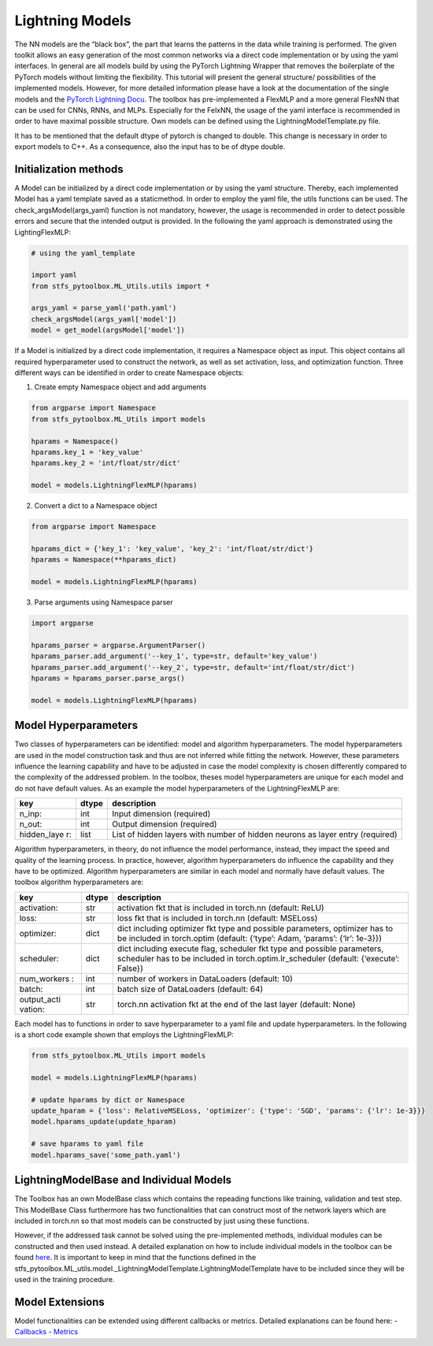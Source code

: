 Lightning Models
================

The NN models are the “black box”, the part that learns the patterns in
the data while training is performed. The given toolkit allows an easy
generation of the most common networks via a direct code implementation
or by using the yaml interfaces. In general are all models build by
using the PyTorch Lightning Wrapper that removes the boilerplate of the
PyTorch models without limiting the flexibility. This tutorial will
present the general structure/ possibilities of the implemented models.
However, for more detailed information please have a look at the
documentation of the single models and the `PyTorch Lightning
Docu <https://pytorch-lightning.readthedocs.io/en/0.7.6/lightning-module.html>`__.
The toolbox has pre-implemented a FlexMLP and a more general FlexNN that
can be used for CNNs, RNNs, and MLPs. Especially for the FelxNN, the
usage of the yaml interface is recommended in order to have maximal
possible structure. Own models can be defined using the
LightningModelTemplate.py file.

It has to be mentioned that the default dtype of pytorch is changed to
double. This change is necessary in order to export models to C++. As a
consequence, also the input has to be of dtype double.

Initialization methods
----------------------

A Model can be initialized by a direct code implementation or by using
the yaml structure. Thereby, each implemented Model has a yaml template
saved as a staticmethod. In order to employ the yaml file, the utils
functions can be used. The check_argsModel(args_yaml) function is not
mandatory, however, the usage is recommended in order to detect possible
errors and secure that the intended output is provided. In the following
the yaml approach is demonstrated using the LightingFlexMLP:

.. code:: python

    # using the yaml_template
    
    import yaml
    from stfs_pytoolbox.ML_Utils.utils import *
    
    args_yaml = parse_yaml('path.yaml')
    check_argsModel(args_yaml['model'])
    model = get_model(argsModel['model'])

If a Model is initialized by a direct code implementation, it requires a
Namespace object as input. This object contains all required
hyperparameter used to construct the network, as well as set activation,
loss, and optimization function. Three different ways can be identified
in order to create Namespace objects:

1. Create empty Namespace object and add arguments

.. code:: python

    from argparse import Namespace
    from stfs_pytoolbox.ML_Utils import models
    
    hparams = Namespace()
    hparams.key_1 = 'key_value'
    hparams.key_2 = 'int/float/str/dict'
    
    model = models.LightningFlexMLP(hparams)

2. Convert a dict to a Namespace object

.. code:: python

    from argparse import Namespace
    
    hparams_dict = {'key_1': 'key_value', 'key_2': 'int/float/str/dict'}
    hparams = Namespace(**hparams_dict)
    
    model = models.LightningFlexMLP(hparams)

3. Parse arguments using Namespace parser

.. code:: python

    import argparse
    
    hparams_parser = argparse.ArgumentParser()
    hparams_parser.add_argument('--key_1', type=str, default='key_value')
    hparams_parser.add_argument('--key_2', type=str, default='int/float/str/dict')
    hparams = hparams_parser.parse_args()
    
    model = models.LightningFlexMLP(hparams)

Model Hyperparameters
---------------------

Two classes of hyperparameters can be identified: model and algorithm
hyperparameters. The model hyperparameters are used in the model
construction task and thus are not inferred while fitting the network.
However, these parameters influence the learning capability and have to
be adjusted in case the model complexity is chosen differently compared
to the complexity of the addressed problem. In the toolbox, theses model
hyperparameters are unique for each model and do not have default
values. As an example the model hyperparameters of the LightningFlexMLP
are:

+-------------+-------+------------------------------------------------+
| key         | dtype | description                                    |
+=============+=======+================================================+
| n_inp:      | int   | Input dimension (required)                     |
+-------------+-------+------------------------------------------------+
| n_out:      | int   | Output dimension (required)                    |
+-------------+-------+------------------------------------------------+
| hidden_laye | list  | List of hidden layers with number of hidden    |
| r:          |       | neurons as layer entry (required)              |
+-------------+-------+------------------------------------------------+

Algorithm hyperparameters, in theory, do not influence the model
performance, instead, they impact the speed and quality of the learning
process. In practice, however, algorithm hyperparameters do influence
the capability and they have to be optimized. Algorithm hyperparameters
are similar in each model and normally have default values. The toolbox
algorithm hyperparameters are:

+-------------+-------+------------------------------------------------+
| key         | dtype | description                                    |
+=============+=======+================================================+
| activation: | str   | activation fkt that is included in torch.nn    |
|             |       | (default: ReLU)                                |
+-------------+-------+------------------------------------------------+
| loss:       | str   | loss fkt that is included in torch.nn          |
|             |       | (default: MSELoss)                             |
+-------------+-------+------------------------------------------------+
| optimizer:  | dict  | dict including optimizer fkt type and possible |
|             |       | parameters, optimizer has to be included in    |
|             |       | torch.optim (default: {‘type’: Adam, ‘params’: |
|             |       | {‘lr’: 1e-3}})                                 |
+-------------+-------+------------------------------------------------+
| scheduler:  | dict  | dict including execute flag, scheduler fkt     |
|             |       | type and possible parameters, scheduler has to |
|             |       | be included in torch.optim.lr_scheduler        |
|             |       | (default: {‘execute’: False})                  |
+-------------+-------+------------------------------------------------+
| num_workers | int   | number of workers in DataLoaders (default: 10) |
| :           |       |                                                |
+-------------+-------+------------------------------------------------+
| batch:      | int   | batch size of DataLoaders (default: 64)        |
+-------------+-------+------------------------------------------------+
| output_acti | str   | torch.nn activation fkt at the end of the last |
| vation:     |       | layer (default: None)                          |
+-------------+-------+------------------------------------------------+

Each model has to functions in order to save hyperparameter to a yaml
file and update hyperparameters. In the following is a short code
example shown that employs the LightningFlexMLP:

.. code:: python

    from stfs_pytoolbox.ML_Utils import models
    
    model = models.LightningFlexMLP(hparams)
    
    # update hparams by dict or Namespace
    update_hparam = {'loss': RelativeMSELoss, 'optimizer': {'type': 'SGD', 'params': {'lr': 1e-3}}}
    model.hparams_update(update_hparam)
    
    # save hparams to yaml file
    model.hparams_save('some_path.yaml')

LightningModelBase and Individual Models
----------------------------------------

The Toolbox has an own ModelBase class which contains the repeading
functions like training, validation and test step. This ModelBase Class
furthermore has two functionalities that can construct most of the
network layers which are included in torch.nn so that most models can be
constructed by just using these functions.

However, if the addressed task cannot be solved using the
pre-implemented methods, individual modules can be constructed and then
used instead. A detailed explanation on how to include individual models
in the toolbox can be found `here <./Individualized_modules>`__. It is
important to keep in mind that the functions defined in the
stfs_pytoolbox.ML_utils.model._LightningModelTemplate.LightningModelTemplate
have to be included since they will be used in the training procedure.

Model Extensions
----------------

Model functionalities can be extended using different callbacks or
metrics. Detailed explanations can be found here: -
`Callbacks <./Callbacks.html>`__ - `Metrics <./Metrics.html>`__
